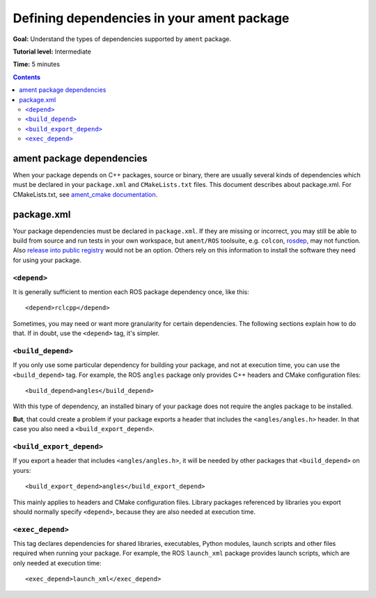Defining dependencies in your ament package
===========================================

**Goal:** Understand the types of dependencies supported by ``ament`` package.

**Tutorial level:** Intermediate

**Time:** 5 minutes

.. contents:: Contents
   :depth: 2
   :local:

ament package dependencies
--------------------------

When your package depends on C++ packages, source or binary, there are usually several kinds of dependencies which must be declared in your ``package.xml`` and ``CMakeLists.txt`` files. This document describes about package.xml. For CMakeLists.txt, see `ament_cmake documentation <../../../How-To-Guides/Ament-CMake-Documentation.rst>`_.

package.xml
-----------

Your package dependencies must be declared in ``package.xml``. If they are missing or incorrect, you may still be able to build from source and run tests in your own workspace, but ``ament/ROS`` toolsuite, e.g. ``colcon``, `rosdep <Rosdep.rst>`_, may not function. Also `release into public registry <../../../How-To-Guides/Releasing/>`_ would not be an option. Others rely on this information to install the software they need for using your package.

``<depend>``
''''''''''''

It is generally sufficient to mention each ROS package dependency once, like this::

  <depend>rclcpp</depend>

Sometimes, you may need or want more granularity for certain dependencies. The following sections explain how to do that.  If in doubt, use the ``<depend>`` tag, it's simpler.

``<build_depend>``
''''''''''''''''''

If you only use some particular dependency for building your package, and not at execution time, you can use the ``<build_depend>`` tag.
For example, the ROS ``angles`` package only provides C++ headers and CMake configuration files::

  <build_depend>angles</build_depend>

With this type of dependency, an installed binary of your package does not require the angles package to be installed.

**But**, that could create a problem if your package exports a header that includes the ``<angles/angles.h>`` header.  In that case you also need a ``<build_export_depend>``.

``<build_export_depend>``
'''''''''''''''''''''''''

If you export a header that includes ``<angles/angles.h>``, it will be needed by other packages that ``<build_depend>`` on yours::

  <build_export_depend>angles</build_export_depend>

This mainly applies to headers and CMake configuration files.  Library packages referenced by libraries you export should normally specify ``<depend>``, because they are also needed at execution time.

``<exec_depend>``
'''''''''''''''''

This tag declares dependencies for shared libraries, executables, Python modules, launch scripts and other files required when running your package.  For example, the ROS ``launch_xml`` package provides
launch scripts, which are only needed at execution time::

  <exec_depend>launch_xml</exec_depend>

